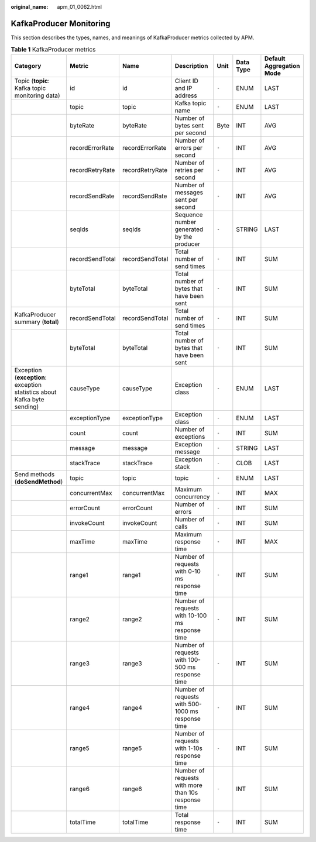 :original_name: apm_01_0062.html

.. _apm_01_0062:

KafkaProducer Monitoring
========================

This section describes the types, names, and meanings of KafkaProducer metrics collected by APM.

.. table:: **Table 1** KafkaProducer metrics

   +--------------------------------------------------------------------------+-----------------+-----------------+-----------------------------------------------------+-------+-----------+--------------------------+
   | Category                                                                 | Metric          | Name            | Description                                         | Unit  | Data Type | Default Aggregation Mode |
   +==========================================================================+=================+=================+=====================================================+=======+===========+==========================+
   | Topic (**topic**: Kafka topic monitoring data)                           | id              | id              | Client ID and IP address                            | ``-`` | ENUM      | LAST                     |
   +--------------------------------------------------------------------------+-----------------+-----------------+-----------------------------------------------------+-------+-----------+--------------------------+
   |                                                                          | topic           | topic           | Kafka topic name                                    | ``-`` | ENUM      | LAST                     |
   +--------------------------------------------------------------------------+-----------------+-----------------+-----------------------------------------------------+-------+-----------+--------------------------+
   |                                                                          | byteRate        | byteRate        | Number of bytes sent per second                     | Byte  | INT       | AVG                      |
   +--------------------------------------------------------------------------+-----------------+-----------------+-----------------------------------------------------+-------+-----------+--------------------------+
   |                                                                          | recordErrorRate | recordErrorRate | Number of errors per second                         | ``-`` | INT       | AVG                      |
   +--------------------------------------------------------------------------+-----------------+-----------------+-----------------------------------------------------+-------+-----------+--------------------------+
   |                                                                          | recordRetryRate | recordRetryRate | Number of retries per second                        | ``-`` | INT       | AVG                      |
   +--------------------------------------------------------------------------+-----------------+-----------------+-----------------------------------------------------+-------+-----------+--------------------------+
   |                                                                          | recordSendRate  | recordSendRate  | Number of messages sent per second                  | ``-`` | INT       | AVG                      |
   +--------------------------------------------------------------------------+-----------------+-----------------+-----------------------------------------------------+-------+-----------+--------------------------+
   |                                                                          | seqIds          | seqIds          | Sequence number generated by the producer           | ``-`` | STRING    | LAST                     |
   +--------------------------------------------------------------------------+-----------------+-----------------+-----------------------------------------------------+-------+-----------+--------------------------+
   |                                                                          | recordSendTotal | recordSendTotal | Total number of send times                          | ``-`` | INT       | SUM                      |
   +--------------------------------------------------------------------------+-----------------+-----------------+-----------------------------------------------------+-------+-----------+--------------------------+
   |                                                                          | byteTotal       | byteTotal       | Total number of bytes that have been sent           | ``-`` | INT       | SUM                      |
   +--------------------------------------------------------------------------+-----------------+-----------------+-----------------------------------------------------+-------+-----------+--------------------------+
   | KafkaProducer summary (**total**)                                        | recordSendTotal | recordSendTotal | Total number of send times                          | ``-`` | INT       | SUM                      |
   +--------------------------------------------------------------------------+-----------------+-----------------+-----------------------------------------------------+-------+-----------+--------------------------+
   |                                                                          | byteTotal       | byteTotal       | Total number of bytes that have been sent           | ``-`` | INT       | SUM                      |
   +--------------------------------------------------------------------------+-----------------+-----------------+-----------------------------------------------------+-------+-----------+--------------------------+
   | Exception (**exception**: exception statistics about Kafka byte sending) | causeType       | causeType       | Exception class                                     | ``-`` | ENUM      | LAST                     |
   +--------------------------------------------------------------------------+-----------------+-----------------+-----------------------------------------------------+-------+-----------+--------------------------+
   |                                                                          | exceptionType   | exceptionType   | Exception class                                     | ``-`` | ENUM      | LAST                     |
   +--------------------------------------------------------------------------+-----------------+-----------------+-----------------------------------------------------+-------+-----------+--------------------------+
   |                                                                          | count           | count           | Number of exceptions                                | ``-`` | INT       | SUM                      |
   +--------------------------------------------------------------------------+-----------------+-----------------+-----------------------------------------------------+-------+-----------+--------------------------+
   |                                                                          | message         | message         | Exception message                                   | ``-`` | STRING    | LAST                     |
   +--------------------------------------------------------------------------+-----------------+-----------------+-----------------------------------------------------+-------+-----------+--------------------------+
   |                                                                          | stackTrace      | stackTrace      | Exception stack                                     | ``-`` | CLOB      | LAST                     |
   +--------------------------------------------------------------------------+-----------------+-----------------+-----------------------------------------------------+-------+-----------+--------------------------+
   | Send methods (**doSendMethod**)                                          | topic           | topic           | topic                                               | ``-`` | ENUM      | LAST                     |
   +--------------------------------------------------------------------------+-----------------+-----------------+-----------------------------------------------------+-------+-----------+--------------------------+
   |                                                                          | concurrentMax   | concurrentMax   | Maximum concurrency                                 | ``-`` | INT       | MAX                      |
   +--------------------------------------------------------------------------+-----------------+-----------------+-----------------------------------------------------+-------+-----------+--------------------------+
   |                                                                          | errorCount      | errorCount      | Number of errors                                    | ``-`` | INT       | SUM                      |
   +--------------------------------------------------------------------------+-----------------+-----------------+-----------------------------------------------------+-------+-----------+--------------------------+
   |                                                                          | invokeCount     | invokeCount     | Number of calls                                     | ``-`` | INT       | SUM                      |
   +--------------------------------------------------------------------------+-----------------+-----------------+-----------------------------------------------------+-------+-----------+--------------------------+
   |                                                                          | maxTime         | maxTime         | Maximum response time                               | ``-`` | INT       | MAX                      |
   +--------------------------------------------------------------------------+-----------------+-----------------+-----------------------------------------------------+-------+-----------+--------------------------+
   |                                                                          | range1          | range1          | Number of requests with 0-10 ms response time       | ``-`` | INT       | SUM                      |
   +--------------------------------------------------------------------------+-----------------+-----------------+-----------------------------------------------------+-------+-----------+--------------------------+
   |                                                                          | range2          | range2          | Number of requests with 10-100 ms response time     | ``-`` | INT       | SUM                      |
   +--------------------------------------------------------------------------+-----------------+-----------------+-----------------------------------------------------+-------+-----------+--------------------------+
   |                                                                          | range3          | range3          | Number of requests with 100-500 ms response time    | ``-`` | INT       | SUM                      |
   +--------------------------------------------------------------------------+-----------------+-----------------+-----------------------------------------------------+-------+-----------+--------------------------+
   |                                                                          | range4          | range4          | Number of requests with 500-1000 ms response time   | ``-`` | INT       | SUM                      |
   +--------------------------------------------------------------------------+-----------------+-----------------+-----------------------------------------------------+-------+-----------+--------------------------+
   |                                                                          | range5          | range5          | Number of requests with 1-10s response time         | ``-`` | INT       | SUM                      |
   +--------------------------------------------------------------------------+-----------------+-----------------+-----------------------------------------------------+-------+-----------+--------------------------+
   |                                                                          | range6          | range6          | Number of requests with more than 10s response time | ``-`` | INT       | SUM                      |
   +--------------------------------------------------------------------------+-----------------+-----------------+-----------------------------------------------------+-------+-----------+--------------------------+
   |                                                                          | totalTime       | totalTime       | Total response time                                 | ``-`` | INT       | SUM                      |
   +--------------------------------------------------------------------------+-----------------+-----------------+-----------------------------------------------------+-------+-----------+--------------------------+
